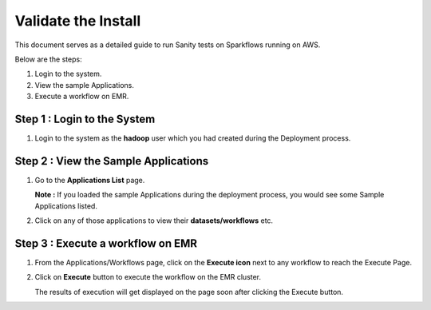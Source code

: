 Validate the Install
============================

This document serves as a detailed guide to run Sanity tests on Sparkflows running on AWS.

Below are the steps:

1. Login to the system.
2. View the sample Applications.
3. Execute a workflow on EMR.

Step 1 : Login to the System
-------------------

#. Login to the system as the **hadoop** user which you had created during the Deployment process.
   
   
Step 2 : View the Sample Applications
----------------------------

#. Go to the **Applications List** page.
  
   **Note :** If you loaded the sample Applications during the deployment process, you would see some Sample Applications listed.

#. Click on any of those applications to view their **datasets/workflows** etc.

Step 3 : Execute a workflow on EMR
------------------

#. From the Applications/Workflows page, click on the **Execute icon** next to any workflow to reach the Execute Page.
#. Click on **Execute** button to execute the workflow on the EMR cluster.
   
   The results of execution will get displayed on the page soon after clicking the Execute button.
